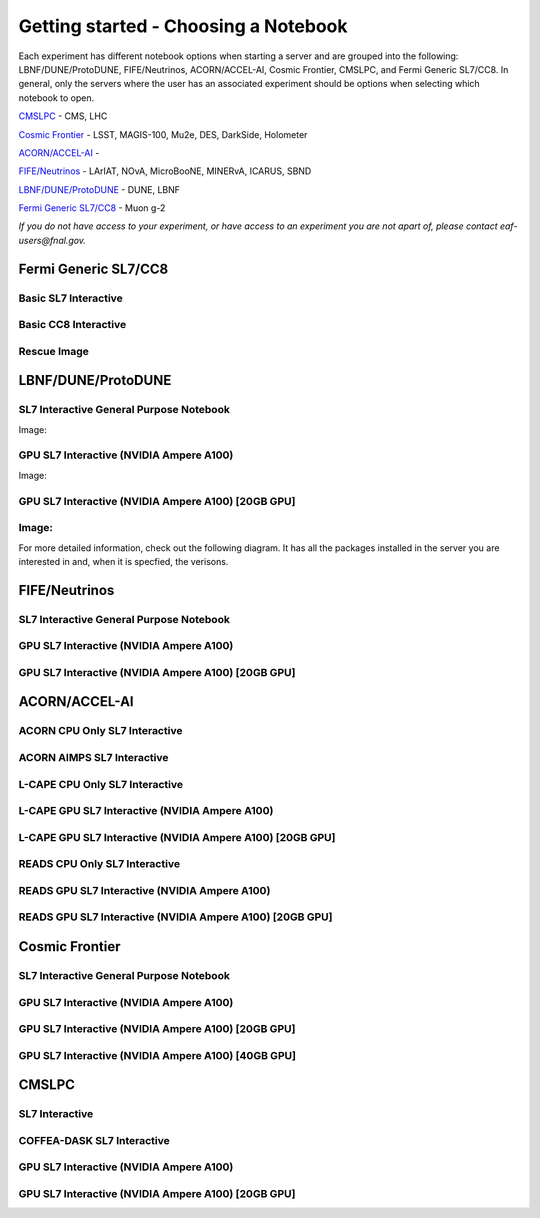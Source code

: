 *********
Getting started - Choosing a Notebook
*********

Each experiment has different notebook options when starting a server and are grouped into the following: LBNF/DUNE/ProtoDUNE, FIFE/Neutrinos, ACORN/ACCEL-AI, Cosmic Frontier, CMSLPC, and Fermi Generic SL7/CC8. In general, only the servers where the user has an associated experiment should be options when selecting which notebook to open. 

`CMSLPC`_ - CMS, LHC

`Cosmic Frontier`_ - LSST, MAGIS-100, Mu2e, DES, DarkSide, Holometer

`ACORN/ACCEL-AI`_ - 

`FIFE/Neutrinos`_ - LArIAT, NOvA, MicroBooNE, MINERvA, ICARUS, SBND

`LBNF/DUNE/ProtoDUNE`_ - DUNE, LBNF

`Fermi Generic SL7/CC8`_ - Muon g-2

*If you do not have access to your experiment, or have access to an experiment you are not apart of, please contact eaf-users@fnal.gov.*

Fermi Generic SL7/CC8
=====================

.. image:: img/Generic_hub.png
   :height: 225
   :width: 375
   :align: center
   :alt: The Fermi Generic SL7/CC8 server options as displayed on the JupyterHub. The first option is the Basic SL7 Interactive, the second option is the Basic CC8 Interactive and the third is the Rescue Image.

Basic SL7 Interactive
-----------------------

Basic CC8 Interactive
-----------------------

Rescue Image
-----------------------

LBNF/DUNE/ProtoDUNE
=====================

.. image:: img/Dune_lbnf_protodune_hub.png
   :height: 225
   :width: 375
   :align: center
   :alt: The LBNF/DUNE/ProtoDUNE server options as displayed on the JupyterHub. The first option is the SL7 Interactive General Purpose Notebook, the second option is the GPU SL7 Interactive (NVIDIA Ampere A100) and the third is the GPU SL7 Interactive (NVIDIA Ampere A100) [20GB GPU].

SL7 Interactive General Purpose Notebook
-----------------------------------------
Image: 




GPU SL7 Interactive (NVIDIA Ampere A100)
-----------------------------------------
Image: 






GPU SL7 Interactive (NVIDIA Ampere A100) [20GB GPU]
----------------------------------------------------
Image: 
---------------------





For more detailed information, check out the following diagram. It has all the packages installed in the server you are interested in and, when it is specfied, the verisons. 





FIFE/Neutrinos
=====================

.. image:: img/FIFE_neutrinos_hub.png
   :height: 225
   :width: 375
   :align: center
   :alt: The FIFE/Neutrinos server options as displayed on the JupyterHub. The first option is the SL7 Interactive General Purpose Notebook, the second option is the GPU SL7 Interactive (NVIDIA Ampere A100) and the third is the GPU SL7 Interactive (NVIDIA Ampere A100) [20GB GPU].

SL7 Interactive General Purpose Notebook
------------------------------------------
GPU SL7 Interactive (NVIDIA Ampere A100)
------------------------------------------
GPU SL7 Interactive (NVIDIA Ampere A100) [20GB GPU]
----------------------------------------------------

ACORN/ACCEL-AI
=====================


.. image:: img/Accel_ai_acorn_hub.png
   :height: 485
   :width: 375
   :align: center
   :alt: The ACORN/ACCEL-AI server options as displayed on the JupyterHub. The first option is the ACORN CPU Only SL7 Interactive, the second option is ACORN AIMPS SL7 Interactive, the third option is L-CAPE CPU Only SL7 Interactive, the fourth option is L-CAPE GPU SL7 Interactive (NVIDIA Ampere A100), the fifth option is L-CAPE GPU SL7 Interactive (NVIDIA Ampere A100) [20GB GPU], the sixth option is READS CPU Only SL7 Interactive, the seventh option is READS GPU SL7 Interactive (NVIDIA Ampere A100), and the eigth option is READS GPU SL7 Interactive (NVIDIA Ampere A100) [20GB GPU].

ACORN CPU Only SL7 Interactive
-------------------------------
ACORN AIMPS SL7 Interactive
------------------------------
L-CAPE CPU Only SL7 Interactive
---------------------------------
L-CAPE GPU SL7 Interactive (NVIDIA Ampere A100)
------------------------------------------------
L-CAPE GPU SL7 Interactive (NVIDIA Ampere A100) [20GB GPU]
-----------------------------------------------------------
READS CPU Only SL7 Interactive
--------------------------------
READS GPU SL7 Interactive (NVIDIA Ampere A100)
------------------------------------------------
READS GPU SL7 Interactive (NVIDIA Ampere A100) [20GB GPU]
-----------------------------------------------------------



Cosmic Frontier
=====================

.. image:: img/CosmicFrontier_hub.png
   :height: 485
   :width: 375
   :align: center
   :alt: The Cosmic Frontier server options as displayed on the JupyterHub. The first option is the SL7 Interactive General Purpose Notebook, the second option is GPU SL7 Interactive (NVIDIA Ampere A100), the third option is GPU SL7 Interactive (NVIDIA Ampere A100) [20GB GPU], and the fourth option is GPU SL7 Interactive (NVIDIA Ampere A100) [40GB GPU].
   
SL7 Interactive General Purpose Notebook
------------------------------------------
GPU SL7 Interactive (NVIDIA Ampere A100)
------------------------------------------
GPU SL7 Interactive (NVIDIA Ampere A100) [20GB GPU]
-----------------------------------------------------
GPU SL7 Interactive (NVIDIA Ampere A100) [40GB GPU]
-----------------------------------------------------

CMSLPC
=====================

.. image:: img/CMSLPC_hub.png
   :height: 485
   :width: 375
   :align: center
   :alt: The CMSLPC server options as displayed on the JupyterHub. The first option is the SL7 Interactive, the second option is COFFEA-DASK SL7 Interactive, the third option is GPU SL7 Interactive (NVIDIA Ampere A100), and the fourth option is GPU SL7 Interactive (NVIDIA Ampere A100) [20GB GPU].

SL7 Interactive
-----------------
COFFEA-DASK SL7 Interactive
------------------------------
GPU SL7 Interactive (NVIDIA Ampere A100)
------------------------------------------
GPU SL7 Interactive (NVIDIA Ampere A100) [20GB GPU]
-----------------------------------------------------
